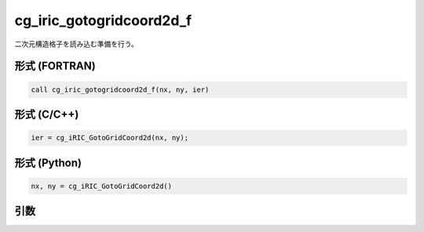 cg_iric_gotogridcoord2d_f
=========================

二次元構造格子を読み込む準備を行う。

形式 (FORTRAN)
---------------
.. code-block:: fortran

   call cg_iric_gotogridcoord2d_f(nx, ny, ier)

形式 (C/C++)
---------------
.. code-block:: c

   ier = cg_iRIC_GotoGridCoord2d(nx, ny);

形式 (Python)
---------------
.. code-block:: python

   nx, ny = cg_iRIC_GotoGridCoord2d()

引数
----

.. csv-table:: cg_iric_gotogridcoord2d_f の引数
   :file: cg_iric_gotogridcoord2d_f_args.csv
   :header-rows: 1

